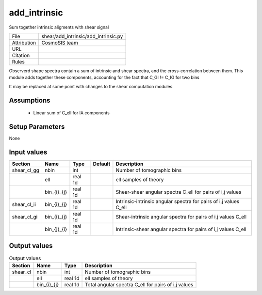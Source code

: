 add_intrinsic
================================================

Sum together intrinsic aligments with shear signal

.. list-table::
    
   * - File
     - shear/add_intrinsic/add_intrinsic.py
   * - Attribution
     - CosmoSIS team
   * - URL
     - 
   * - Citation
     -
   * - Rules
     -


Observerd shape spectra contain a sum of intrinsic and shear spectra, and the
cross-correlation between them.  This module adds together these components,
accounting for the fact that C_GI != C_IG for two bins

It may be replaced at some point with changes to the shear computation modules.


Assumptions
-----------

 - Linear sum of C_ell for IA components



Setup Parameters
----------------

None


Input values
----------------

.. list-table::
   :header-rows: 1

   * - Section
     - Name
     - Type
     - Default
     - Description

   * - shear_cl_gg
     - nbin
     - int
     - 
     - Number of tomographic bins
   * - 
     - ell
     - real 1d
     - 
     - ell samples of theory
   * - 
     - bin_{i}_{j}
     - real 1d
     - 
     - Shear-shear angular spectra C_ell for pairs of i,j values
   * - shear_cl_ii
     - bin_{i}_{j}
     - real 1d
     - 
     - Intrinsic-intrinsic angular spectra for pairs of i,j values C_ell
   * - shear_cl_gi
     - bin_{i}_{j}
     - real 1d
     - 
     - Shear-intrinsic angular spectra for pairs of i,j values C_ell
   * - 
     - bin_{j}_{i}
     - real 1d
     - 
     - Intrinsic-shear angular spectra for pairs of i,j values C_ell


Output values
----------------


.. list-table:: Output values
   :header-rows: 1

   * - Section
     - Name
     - Type
     - Description

   * - shear_cl
     - nbin
     - int
     - Number of tomographic bins
   * - 
     - ell
     - real 1d
     - ell samples of theory
   * - 
     - bin_{i}_{j}
     - real 1d
     - Total angular spectra C_ell for pairs of i,j values


